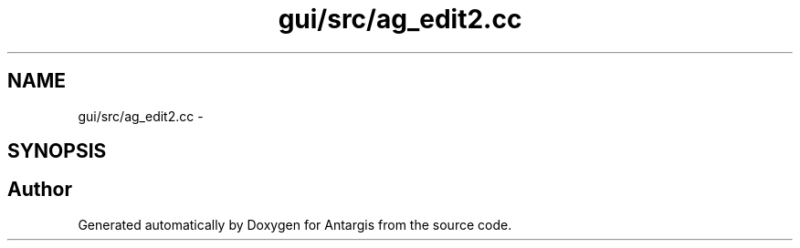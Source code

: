 .TH "gui/src/ag_edit2.cc" 3 "27 Oct 2006" "Version 0.1.9" "Antargis" \" -*- nroff -*-
.ad l
.nh
.SH NAME
gui/src/ag_edit2.cc \- 
.SH SYNOPSIS
.br
.PP
.SH "Author"
.PP 
Generated automatically by Doxygen for Antargis from the source code.

